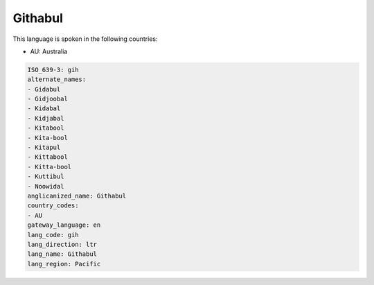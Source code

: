 .. _gih:

Githabul
========

This language is spoken in the following countries:

* AU: Australia

.. code-block:: yaml

    ISO_639-3: gih
    alternate_names:
    - Gidabul
    - Gidjoobal
    - Kidabal
    - Kidjabal
    - Kitabool
    - Kita-bool
    - Kitapul
    - Kittabool
    - Kitta-bool
    - Kuttibul
    - Noowidal
    anglicanized_name: Githabul
    country_codes:
    - AU
    gateway_language: en
    lang_code: gih
    lang_direction: ltr
    lang_name: Githabul
    lang_region: Pacific
    
